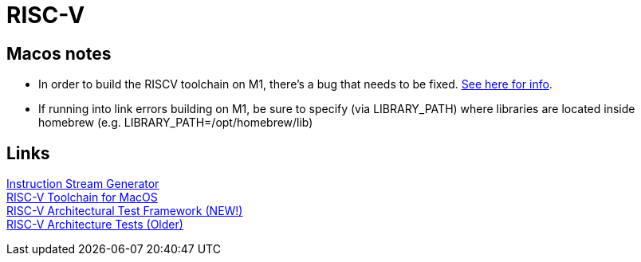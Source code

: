 = RISC-V

== Macos notes
* In order to build the RISCV toolchain on M1, there's a bug that needs to be fixed.
https://github.com/riscv-software-src/homebrew-riscv/issues/47[See here for info]. +

* If running into link errors building on M1, be sure to specify (via LIBRARY_PATH) where
libraries are located inside homebrew (e.g. LIBRARY_PATH=/opt/homebrew/lib)


== Links
https://www.kvakil.me/venus/[Instruction Stream Generator] +
https://github.com/riscv-software-src/homebrew-riscv[RISC-V Toolchain for MacOS] +
https://github.com/riscv-software-src/riscof[RISC-V Architectural Test Framework (NEW!)] +
https://github.com/riscv-non-isa/riscv-arch-test[RISC-V Architecture Tests (Older)] +
